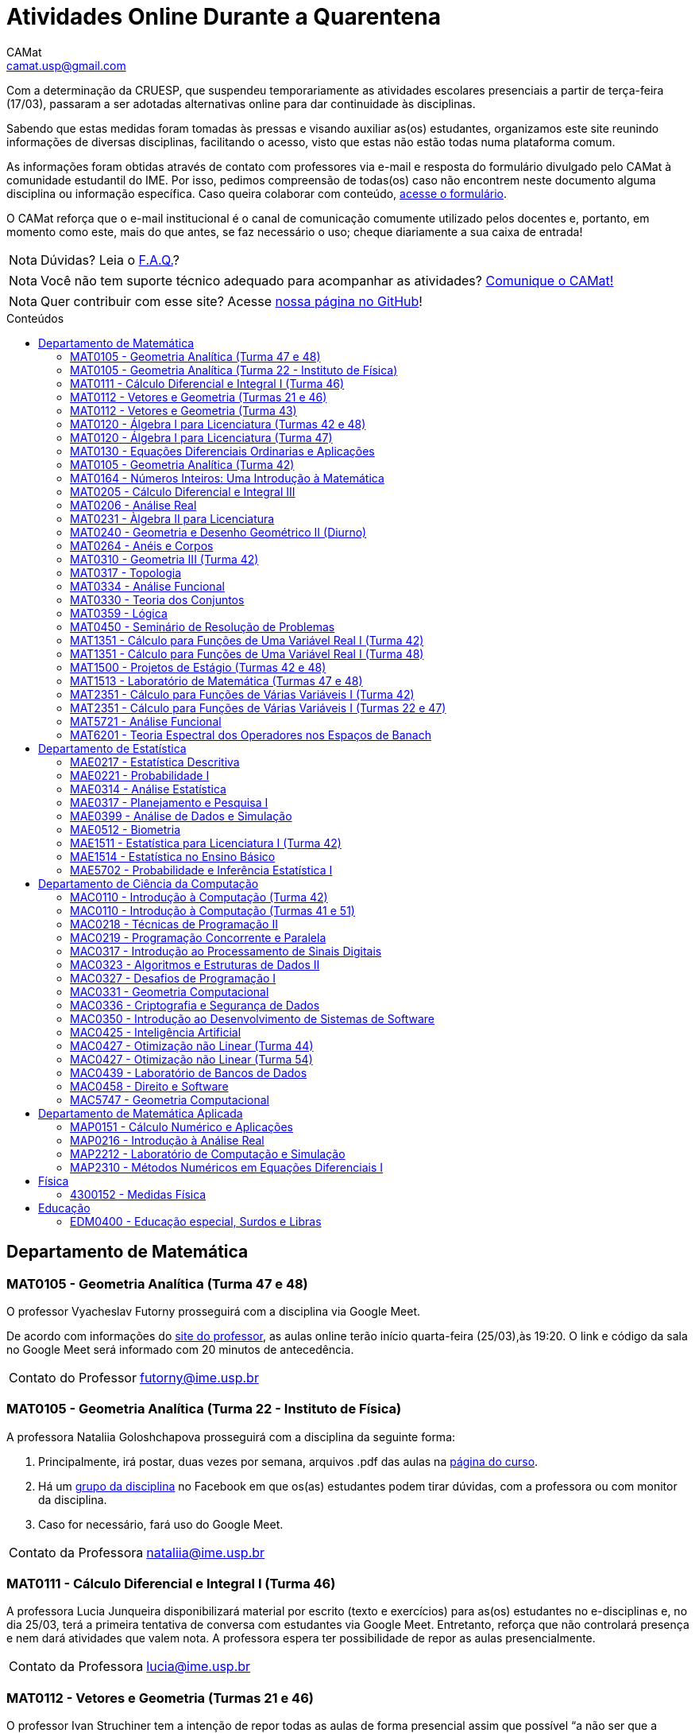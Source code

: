 = Atividades Online Durante a Quarentena
CAMat <camat.usp@gmail.com>
:favicon: ./favicon.svg
:toc: macro
:toc-title: Conteúdos
:note-caption: Nota
:icons: font
:stylesheet: styles.css
:hide-uri-scheme:

Com a determinação da CRUESP, que suspendeu temporariamente as atividades 
escolares presenciais a partir de terça-feira (17/03), passaram a ser adotadas 
alternativas online para dar continuidade às disciplinas.

Sabendo que estas medidas foram tomadas às pressas e visando auxiliar as(os) 
estudantes, organizamos este site reunindo informações de diversas disciplinas, 
facilitando o acesso, visto que estas não estão todas numa plataforma comum.

As informações foram obtidas através de contato com professores via e-mail e 
resposta do formulário divulgado pelo CAMat à comunidade estudantil do IME. 
Por isso, pedimos compreensão de todas(os) caso não encontrem neste documento 
alguma disciplina ou informação específica. Caso queira colaborar com conteúdo, 
https://qrgo.page.link/ENFtn[acesse o formulário].

O CAMat reforça que o e-mail institucional é o canal de comunicação comumente 
utilizado pelos docentes e, portanto, em momento como este, mais do que antes, 
se faz necessário o uso; cheque diariamente a sua caixa de entrada!

[NOTE]
Dúvidas? Leia o 
https://camat-usp.github.io/Atividades-Online-Durante-a-Quarentena/faq.html[F.A.Q.]?

[NOTE]
Você não tem suporte técnico adequado para acompanhar as atividades?
https://qrgo.page.link/DRMk5[Comunique o CAMat!]

[NOTE]
Quer contribuir com esse site? Acesse 
https://github.com/camat-usp/Atividades-Online-Durante-a-Quarentena[nossa página no GitHub]!

toc::[]

== Departamento de Matemática

=== MAT0105 - Geometria Analítica (Turma 47 e 48)

O professor Vyacheslav Futorny prosseguirá com a disciplina via Google Meet.

De acordo com informações do 
https://www.ime.usp.br/~futorny/teaching.html[site do professor], as aulas 
online terão início quarta-feira (25/03),às 19:20. O link e código da sala no 
Google Meet será informado com 20 minutos de antecedência.

[horizontal]
Contato do Professor:: futorny@ime.usp.br

=== MAT0105 - Geometria Analítica (Turma 22 - Instituto de Física)

A professora Nataliia Goloshchapova prosseguirá com a disciplina da seguinte 
forma:

. Principalmente, irá postar, duas vezes por semana, arquivos .pdf das aulas na 
https://www.ime.usp.br/~nataliia/ensino_2020_1/[página do curso].

. Há um https://www.facebook.com/groups/526537654648603/[grupo da disciplina] 
no Facebook em que os(as) estudantes podem tirar dúvidas, com a professora ou 
com monitor da disciplina.

. Caso for necessário, fará uso do Google Meet.

[horizontal]
Contato da Professora:: nataliia@ime.usp.br

=== MAT0111 - Cálculo Diferencial e Integral I (Turma 46)

A professora Lucia Junqueira disponibilizará material por escrito (texto e 
exercícios) para as(os) estudantes no e-disciplinas e, no dia 25/03, terá a 
primeira tentativa de conversa com estudantes via Google Meet. Entretanto, 
reforça que não controlará presença e nem dará atividades que valem nota. A 
professora espera ter possibilidade de repor as aulas presencialmente.

[horizontal]
Contato da Professora:: lucia@ime.usp.br

=== MAT0112 - Vetores e Geometria (Turmas 21 e 46)

O professor Ivan Struchiner tem a intenção de repor todas as aulas de 
forma presencial assim que possível "`a não ser que a administração central da 
Universidade impeça essa possibilidade`", além de realizar algumas atividades 
online. 

O professor afirma que está considerando as sequintes alternativas e que está
aberto a sugestões:

. Reuniões via Google Meet. As reuniões serão gravadas e disponibilizadas para 
  os alunos.

. Escrever textos, notas de aulas, resolução de exercícios, etc. Esses textos 
  serão postados na 
  https://www.ime.usp.br/~ivanstru/Site/MAT-112-2020_files/COVID-19/[homepage do professor].

. Criar um fórum de discussão.

. Responder emails, com ajuda do monitor, de dúvidas.

[horizontal]
Contato do Professor:: ivanstru@gmail.com

=== MAT0112 - Vetores e Geometria (Turma 43)

A professora Christina Brech pretende dar atividades onlines 
pelo e-disciplinas durante o período da quarentena.

[horizontal]
Contato da Professora:: brech@ime.usp.br 

=== MAT0120 - Álgebra I para Licenciatura (Turmas 42 e 48)

O professor Eduardo do Nascimento Marcos dará continuidade ao calendário
letivo, da seguinte forma:

. Será usada a plataforma ZOOM (zoom.us) às aulas virtuais. Elas acontecerão 
no período normal: 

.. Aulas do diurno (T42): terças, às 10h, e quintas, às 8h.

.. Aulas do noturno (T48): terças e quintas, das 19h às 21h.

. Para os informes, continuará sendo usado e-disciplinas, vide 
https://uspdigital.usp.br/jupiterweb/obterTurma?sgldis=MAT0120[página da disciplina],

[horizontal]
Contato do Professor:: enmarcos@ime.usp.br

=== MAT0120 - Álgebra I para Licenciatura (Turma 47)

O professor Kostiantyn Iusenko, respeitando uma enquete (anônima) realizada 
entre os(as) estudantes da disciplina, seguirá com a disciplina da
seguinte forma:

. A cada semana será postado, no e-disciplinas e no 
https://www.ime.usp.br/~iusenko/ensino_2020_1/[site do professor], dois 
arquivos PDF com as anotações das aulas. 

. Às terças e sextas (entre 19:20-21:00), o professor estará disponível num 
chat, disponível no e-disciplinas, para tirar dúvidas sobre o conteúdo e, caso 
precisar, para resolver alguns exercícios.

. O monitor da disciplina irá agendar monitorias online para resolução dos 
exercícios. 

O professor ressalta que, a partir de meados de abril, irá examinar o 
funcionamento do sistema adotado, eventualmente podendo se agregar outras 
formas de comunicação.

No site e no e-disciplinas, já tem disponível 2 arquivos PDF. O primeiro chat 
está agendado para dia 24/03, às 19:20.

[horizontal]
Contato do Professor:: iusenko@ime.usp.br

=== MAT0130 - Equações Diferenciais Ordinarias e Aplicações

O professor Antônio Luiz Pereira prossegue com o calendário letivo, utilizando
as seguintes plataformas:

. e-disciplinas para comunicação e disponibilização de material.

. Zoom para as aulas em si (vídeo-conferência).

[horizontal]
Contato do Professor:: alpereir@ime.usp.br

=== MAT0105 - Geometria Analítica (Turma 42)

A professora Ana Paula Jahn dará continuidade à disciplina através do 
e-disciplinas.

[horizontal]
Contato da Professora:: anajahn@ime.usp.br

=== MAT0164 - Números Inteiros: Uma Introdução à Matemática

A professora Leila Vasconcellos pretende disponibilizar atividades online no 
e-disciplinas, mas não prosseguirá com a matéria como ensino à distância.

[horizontal]
Contato da Professora:: leila@ime.usp.br

=== MAT0205 - Cálculo Diferencial e Integral III

O professor Salvador Zanata prosseguirá com a disciplina via Google Hangout 
(apenas chamada de áudio). Segue o link do chat: 
https://meet.google.com/ngw-avbe-asi

[horizontal]
Contato do Professor:: sazanata@ime.usp.br

[[MAT0206]]
=== MAT0206 - Análise Real

O professor Humberto Carrión prosseguirá com a disciplina de forma online. As 
vídeo-aulas são disponibilizadas via Google Drive e posteriormente serão 
postadas no youtube. Os links estão disponíveis no 
https://analisisrealhc.blogspot.com[blog pessoal do professor] e devem ser 
acessados por meio do e-mail.

[horizontal]
Contato do Professor:: leinad@ime.usp.br

=== MAT0231 - Àlgebra II para Licenciatura

A professora Leila Vasconcellos pretende disponibilizar atividades online no 
e-disciplinas, mas não prosseguirá com a matéria conmo ensino à distância.

[horizontal]
Contato da Professora:: leila@ime.usp.br

=== MAT0240 - Geometria e Desenho Geométrico II (Diurno)

O professor Ricardo Bianconi prosseguirá com a disciplina disponibilizando a
apostila do curso do https://www.ime.usp.br/mat/0240/[site da disciplina] 
e mantendo contato via e-mail institucional.

De acordo com as orientações do site, a P1 será mantida no dia 02/04 e será 
aplicada virtualmente tendo as(os) estudantes de 10:00 às 20:00 (horário de 
Brasília) para enviar as respostas via e-mail.

[horizontal]
Contato do Professor:: bianconi@ime.usp.br

=== MAT0264 - Anéis e Corpos

O professor Ivan Shestakov ainda não se pronunciou publicamente sobre essa 
questão. Porém, a um e-mail de um aluno o indagando sobre esta questão, 
respondeu que não ministraria as aulas de forma online.

[horizontal]
Contato do Professor:: shestak@ime.usp.br

=== MAT0310 - Geometria III (Turma 42)

O professor Ricardo Bianconi continuará a disciplina virtualmente. A 
comunicação entre professor e turma ocorre via e-mail institucional e as 
disciplinas e exercícios estão sendo disponibilizadas no 
https://www.ime.usp.br/~mat/0310/[site da disciplina].

De acordo com as orientações do site, a P1 será mantida no dia 30/03 e será 
aplicada virtualmente tendo as(os) estudantes de 10:00 às 20:00 (horário de 
Brasília) para enviar as respostas via e-mail.

[horizontal]
Contato do Professor:: bianconi@ime.usp.br

=== MAT0317 - Topologia

O professor Pierluigi Benevieri atualizará as notas de aula em seu 
https://www.ime.usp.br/~pluigi/MAT0317.html[site], contudo reitera que os 
conteúdos adicionados a partir da suspensão das aulas 
serão retomados quando as aulas presenciais voltarem. A adoção de tal medida 
visa não prejudicar aqueles sem acesso à internet, segundo o professor.

[horizontal]
Contato do Professor:: pluigi@ime.usp.br

=== MAT0334 - Análise Funcional

A professora Mary Lilian Lourenço afirma não ter a intenção de ministrar 
aulas à distância, optando concluir a disciplina de forma presencial se 
possível.

Além disso, a professora disponibilizou tarefas aos alunos no e-disciplinas.

[horizontal]
Contato da Professora:: mllouren@ime.usp.br

=== MAT0330 - Teoria dos Conjuntos

O professor Artur Tomita optou por dar continuidade a disciplina. O material é 
disponibilizado via e-mail institucional e a comunicação e veiculação de demais 
informações está sendo mantida via 
https://www.facebook.com/groups/2533542590222237/[grupo da disciplina] no 
Facebook.

[horizontal]
Contato do Professor:: tomita@ime.usp.br

=== MAT0359 - Lógica

O professor Rogério Fajardo dará continuidade à disciplina, apenas na parte de 
Lógica Proposicional, por meio do Google Sala de Aula. O nome da sala é 
_Lógica - 2019_ e o código de acesso está disponível no 
https://www.ime.usp.br/~fajardo/MAT359/[site do professor].

Além disso, uma das três provas será substituida por uma lista de exercícios e, 
fora o Google Sala de Aula, a comunicação está sendo feita via e-mail 
institucional.

[horizontal]
Contato do Professor:: fajardo@ime.usp.br

=== MAT0450 - Seminário de Resolução de Problemas

Atividades suspensas até o retorno das aulas presenciais.

Comunicação com as(os) estudantes sendo feito via e-disciplinas.

[horizontal]
Contato do Professor:: alpereir@ime.usp.br

=== MAT1351 - Cálculo para Funções de Uma Variável Real I (Turma 42)

A professora Lucília Borsari não pretende dar continuidade à disciplina 
na modalidade a distância e aguarda um calendário de reposição presencial.

A professora tem estabelecido contato com as(os) estudantes via e-mail 
institucional visando abrir um canal em que se possa tirar dúvidas sobre a 
matéria já ministrada.

[horizontal]
Contato da Professora:: lucilia@ime.usp.br

=== MAT1351 - Cálculo para Funções de Uma Variável Real I (Turma 48)

O professor Rogério Fajardo prosseguirá com a disciplina visando apenas 
completar a parte de Pré-Cálculo da ementa, portanto sem avançar significamente 
na matéria. Para tal, utilizará o Google Sala de Aula como ambiente 
prioritário. 

Durante este período de quarentena, o professor também pretende continuar o 
contato com os(as) estudantes para tirar dúvidas, enviar material didático, 
elaborar e corrigir listas. Mais informações, consulte o 
https://www.ime.usp.br/~fajardo/MAT1351/[site do professor].

[horizontal]
Contato do Professor:: fajardo@ime.usp.br

=== MAT1500 - Projetos de Estágio (Turmas 42 e 48)

A professora Daniela Mariz prossegue com as atividades de maneira online
da seguinte forma:

. e-disciplinas para o envio de questionário, exercícios e para comunicação 
  com a turma.

. https://www.ime.usp.br/~danim/index.php?target=mat1500[Site da professora] 
  para disponibilizar material (textos, exercícios) e o cronograma da 
  disciplina.

Em e-mail, a professora avisou que pretende enviar textos para leitura e 
resenha, dando prazos estendidos para entrega visando não sobrecarregá-los.

[horizontal]
Contato da Professora:: danim@ime.usp.br

=== MAT1513 - Laboratório de Matemática (Turmas 47 e 48)

A professora Daniela Mariz prosseguirá com a matéria via e-disciplina. Contudo, 
segundo a própria, com menos conteúdo e cobranças, disponibilizando material 
somente nos dias da aula.

[horizontal]
Contato da Professora:: danim@ime.usp.br

=== MAT2351 - Cálculo para Funções de Várias Variáveis I (Turma 42)

Atividades suspensas até o retorno das aulas presenciais.

A professora Claudia Cueva Candido está mantendo o contato, para retirar 
dúvidas e compartilhar informações, com as(os) estudantes por meio do 
Google Meet e https://zoom.us[Zoom].

[horizontal]
Contato da Professora:: cueva@ime.usp.br

=== MAT2351 - Cálculo para Funções de Várias Variáveis I (Turmas 22 e 47)

Atividades suspensas até o retorno das aulas presenciais.

Há três listas já disponibilizadas na 
https://www.ime.usp.br/~dpdias/2020/MAT2351.html[página do professor].

[horizontal]
Contato do Professor:: dpdias@ime.usp.br

=== MAT5721 - Análise Funcional

Favor ler o informe sobre a disciplina <<MAC0334>> para mais informações --
é a mesma disciplina.

=== MAT6201 - Teoria Espectral dos Operadores nos Espaços de Banach

A professora Nataliia Goloshchapova dará continuidade à disciplina por meio 
virtual. Para mais informações, acesse a 
https://www.ime.usp.br/~nataliia/ensino_2020_1_TE/[página da disciplina] ou o 
https://www.facebook.com/groups/234148324393372/[grupo da disciplina] no 
Facebook.

[horizontal]
Contato da Professora:: nataliia@ime.usp.br

== Departamento de Estatística

=== MAE0217 - Estatística Descritiva

O professor Julio da Motta Singer optou por prosseguir com a disciplina 
utilizando o Google Meet. A comunicação com a turma está sendo feito através 
da https://www.ime.usp.br/~jmsinger/doku.php?id=mae0217[página da disciplina].

[horizontal]
Contato do Professor:: jmsinger@ime.usp.br

=== MAE0221 - Probabilidade I

O professor Fábio Machado adotou o e-disciplinas para prosseguir
com a disciplina virtualmente, vide 
https://edisciplinas.usp.br/course/view.php?id=75811[página da disciplina].

Há informações também no 
https://www.ime.usp.br/~fmachado/MAE221/[site do professor].

[horizontal]
Contato do Professor:: fmachado@ime.usp.br

=== MAE0314 - Análise Estatística

Atividades suspensas até o retorno das aulas.

=== MAE0317 - Planejamento e Pesquisa I

A professora Viviana Giampaoli seguirá com a disciplina de forma online da 
seguinte forma:

. Para as aulas usará o Google Meet

. O material da disciplina será disponibilizado no e-desciplinas.

[horizontal]
Contato da Professora:: vivig@ime.usp.br

=== MAE0399 - Análise de Dados e Simulação

A professora Márcia Branco dará prosseguimento a disciplina através de aulas 
online via Google Meet. O material utilizado é disponibilizado via 
e-disciplinas e a comunicação mantida via e-mail institucional.

[horizontal]
Contato da Professora:: mbranco@ime.usp.br

=== MAE0512 - Biometria

O professor Julio da Motta Singer proseguirá com as atividades da disciplina 
via Google Meet.

[horizontal]
Contato do Professor:: jmsinger@ime.usp.br

=== MAE1511 - Estatística para Licenciatura I (Turma 42)

Atividades suspensas até o retorno das aulas presenciais.

Aguardando resposta do professor Marcos Magalhães quanto ao canal a ser adotado 
para comunicação com as(os) estudantes durante o período de quarentena.

[horizontal]
Contato do Professor:: marcos@ime.usp.br

=== MAE1514 - Estatística no Ensino Básico

A professora Viviana Giampaoli seguirá com a disciplina de forma online da 
seguinte forma:

. Para as aulas usará o Google Meet

. O material da disciplina será disponibilizado no e-desciplinas.

[horizontal]
Contato da Professora:: vivig@ime.usp.br

=== MAE5702 - Probabilidade e Inferência Estatística I

O professor Alexandre Patriota prosseguirá com a disciplina por meio do 
Google Meet. As aulas serão gravadas e depois disponibilizadas via Google Drive 
a ser acessado mediante e-mail institucional. 

O link de acesso a sala no Google Meet e demais materiais pode ser encontrado 
na https://www.ime.usp.br/~patriota/MAE5702.html[página do curso].

[horizontal]
Contato do Professor:: patriota@ime.usp.br

== Departamento de Ciência da Computação

=== MAC0110 - Introdução à Computação (Turma 42)

O professor Denis Deratani Mauá dará continuidade a disciplina por meio de 
vídeo-aulas e exercícios, usando o e-disciplinas.

[horizontal]
Contato do Professor:: ddm@ime.usp.br

=== MAC0110 - Introdução à Computação (Turmas 41 e 51)

Os professores Hitoshi e Coelho darão continuidade à disciplina da seguinte 
forma:

. Aulas online via Google Meet, no horário normal de aula.

. As atividades no e-disciplinas seguem normalmente. 

. As provinhas semanais serão passadas para uma plataforma virtual.

[horizontal]
Contato do Professor Hitoshi:: hitoshi@ime.usp.br

[horizontal]
Contato do Professor Coelho:: coelho@ime.usp.br

=== MAC0218 - Técnicas de Programação II

A disciplina seguirá com aulas online, usando o Google Meet e com material 
adicional no e-disciplinas. O link para cada aula é disponibilizado dentro 
do próprio e-disciplinas.

As aulas online serão gravadas e disponibilizadas para toda a classe.

[horizontal]
Contato do Professor:: gubi@ime.usp.br

=== MAC0219 - Programação Concorrente e Paralela

Adotando o e-disciplinas e Google Meet como alternativa online, o professor
Alfredo Goldman dará continuidade às aulas.

[horizontal]
Contato do Professor:: gold@ime.usp.br

=== MAC0317 - Introdução ao Processamento de Sinais Digitais

O professor Marcelo Queiroz dará continuidade às atividades de forma online
via e-disciplina. Segundo o próprio, tal medida visa respeitar uma enquete 
(anônima) na qual 100% das(os) participantes manifestaram concordância com esse 
modelo, "`vale ressaltar que esse total corresponde a alunos que participaram 
de alguma atividade presencial nas 2 primeiras semanas`".

Consulte a 
https://edisciplinas.usp.br/course/view.php?id=74173[página da disciplina], as 
aulas online são integradas ao e-disciplinas, acessíveis por um link interno.

[horizontal]
Contato do Professor:: mqz@ime.usp.br

=== MAC0323 - Algoritmos e Estruturas de Dados II

O professor Carlos Eduardo Ferreira prosseguirá com o calendário letivo da 
disciplina por meio do Google Meet.

[horizontal]
Contato do Professor:: cef@ime.usp.br

=== MAC0327 - Desafios de Programação I

A professora Cristina Fernandes dará continuidade à disciplina via Google Meet, 
acesse a sala virtual através do link: https://meet.google.com/zht-asmy-bcz

A professora afirma que "`durante a semana passada e esta semana, a carga de 
atividades foi diminuída`" e que está avaliando a situação de perto "`para 
ajustar tanto a carga de atividades como o critério de avaliação`". Além disso, 
no dia 24/03 adicionou, no e-disciplinas, uma enquete a fim de obter mais 
informação sobre a condição dos(as) estudantes em continuar acompanhando as 
aulas da maneira como as está disponibilizando. 

[horizontal]
Contato da Professora:: cris@ime.usp.br

[[MAC0331]]
=== MAC0331 - Geometria Computacional

A professora Cristina Fernandes, a partir do dia 27 de março, dará 
continuidade à disciplina via Google Meet, e a sala virtual pode ser acessada 
através do link: https://meet.google.com/vze-ybxa-wpx

A comunicação com as(os) estudantes está sendo feita via e-mail institucional, 
e-disciplinas e 
https://www.ime.usp.br/~cris/aulas/20_1_331/[site da professora].

[horizontal]
Contato da Professora:: cris@ime.usp.br

=== MAC0336 - Criptografia e Segurança de Dados

O professor Routo Terada prosseguirá o calendário letivo com aulas onlines 
através do Google Meet. O link é disponibilizado um pouco antes do horário de 
aula no https://paca.ime.usp.br/login/index.php[PACA].

Para dúvidas e demais informações, há um grupo da disciplina no Telegram: 
t.me/cripto2020ime

[horizontal]
Contato do Professor:: rt@ime.usp.br

=== MAC0350 - Introdução ao Desenvolvimento de Sistemas de Software

O professor João Eduardo Ferreira continuará dando aulas, de maneira online. A
disciplina aderiu ao break da semana do dia 23/03/2020, então o início das
aulas virtuais foi adiado para 31/03/2020.

O material já está e disponível no e-Disciplinas e os alunos podem fazer os
exercícios das aulas anteriores.
      
[horizontal]
Contato do Professor:: jef@ime.usp.br

=== MAC0425 - Inteligência Artificial

O professor Marcelo Finger prosseguirá com atividades online, adotando o uso do 
Google Meet.

[horizontal]
Contato do Professor:: mfinger@ime.usp.br

=== MAC0427 - Otimização não Linear (Turma 44)

O professor Leônidas de Oliveira Brandão optou por continuar com a matéria 
virtualmente, consulte a 
https://edisciplinas.usp.br/course/view.php?id=74359[página no e-disciplina].

[horizontal]
Contato do Professor:: leo@ime.usp.br

=== MAC0427 - Otimização não Linear (Turma 54)

O professor afirma que "`continua a dar aulas online, sem grandes 
planejamentos`". Mais informações podem ser encontradas no 
https://paca.ime.usp.br/course/view.php?id=1500[PACA].

[horizontal]
Contato do Professor:: ghaeser@ime.usp.br

=== MAC0439 - Laboratório de Bancos de Dados

A professora Kelly Rosa Braghetto dará continuidade usando as seguintes 
plataformas:

. e-disciplinas

. https://meet.google.com/rpa-nvxe-uyb[Google Meet]

[horizontal]
Contato da Professora:: kellyrb@ime.usp.br

=== MAC0458 - Direito e Software

O professor José Coelho prosseguirá com a disciplina por meio do Google Meet.

[horizontal]
Contato do Professor:: coelho@ime.usp.br

=== MAC5747 - Geometria Computacional

Favor ler o informe sobre a disciplina <<MAC0331>> para mais informações --
é a mesma disciplina.

== Departamento de Matemática Aplicada

=== MAP0151 - Cálculo Numérico e Aplicações

O professor Alexandre Roma está dando continuidade à matéria via Zoom 
(zoom.us).

A comunicação com a turma ocorre por meio do e-disciplinas. O professor pede 
para àqueles que entraram posteriormente enviem um e-mail para roma@ime.usp.br 
para que ele possa adicioná-los manualmente na turma do e-disciplinas.

[horizontal]
Contato do Professor:: alexandre.roma@gmail.com

=== MAP0216 - Introdução à Análise Real

Favor ler o informe sobre a disciplina <<MAT0206>> para mais informações --
é a mesma disciplina.

=== MAP2212 - Laboratório de Computação e Simulação

O professor Julio Stern prossegue com o calendário letivo da disciplina de modo 
virtual. Utiliza o e-disciplinas para disponibilizar o material necessário a 
realização dos EP's.

A pedido do professor, aqui consta seu comunicado enviado aos alunos:

[quote, Julio Stern]
____
Caros Alunos: 

Não tenho em casa condições gravar tele-aulas. Todavia, o livro texto da 
disciplina cobre completamente o conteúdo da mesma, e minha página tem ainda 
farto material de leitura adicional.  Assim, eu faculto aos alunos que assim 
puderem e desejarem, fazer uma série de EP's para prosseguir com as tarefas da 
disciplina durante o período de quarentena. 

Os EP's estão sendo postados pela monitora no site e-disciplinas. Bem sei que 
nem todos terão condições de prosseguir desta forma, e teremos que contemplar 
outras alternativas quando a situação da USP voltar ao normal.

Eu postei ainda um EP "adicional" sugerindo um trabalho de modelagem sobre a 
atual epidemia COVID-19; este EP adicional não faz parte das atividades 
regulares da disciplina, mas será levado em conta para favorecer os intrépidos 
que nele se aventurarem.  

Espero que, nestes tempo difíceis, vocês e seu entes queridos estejam bem. 

Tudo de bom,
Julio Stern
____

[horizontal]
Contato do Professor:: jstern@ime.usp.br

=== MAP2310 - Métodos Numéricos em Equações Diferenciais I

Os professores Nelson Kuhl e Sergio Muniz unificaram as Turmas 44 e 54. A 
disciplina prosseguirá com calendário letivo através do 
https://edisciplinas.usp.br/course/view.php?id=75932[e-disciplinas].

Os professores pedem para àqueles que ainda não acessaram o e-disciplina então 
o façam e respondam a mensagem que foi enviada.

[horizontal]
Contato do Professor Nelson:: kuhl@ime.usp.br

[horizontal]
Contato do Professor Sergio:: smo@ime.usp.br

== Física

=== 4300152 - Medidas Física

Atividades suspensas até o retorno das aulas.

== Educação

=== EDM0400 - Educação especial, Surdos e Libras

Atividades suspensas até o retorno das aulas. A comunicação tem sido feita via 
e-disciplinas.

